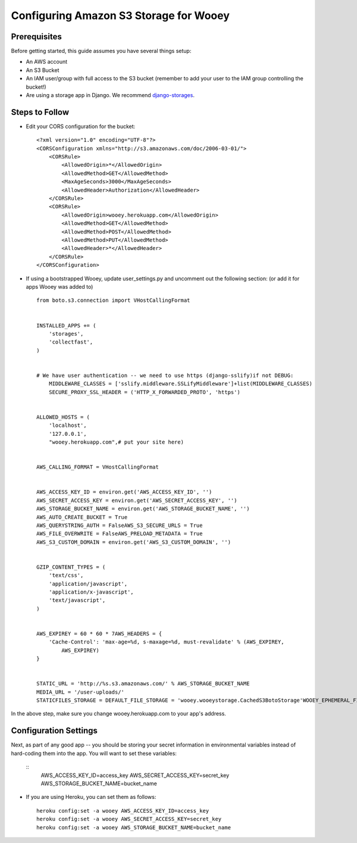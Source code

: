 .. _aws:

Configuring Amazon S3 Storage for Wooey
=======================================

Prerequisites
-------------

Before getting started, this guide assumes you have several things setup:

* An AWS account
* An S3 Bucket
* An IAM user/group with full access to the S3 bucket (remember to add your user to the IAM group controlling the bucket!)
* Are using a storage app in Django. We recommend `django-storages <https://github.com/jschneier/django-storages>`_.


Steps to Follow
---------------

* Edit your CORS configuration for the bucket:
  ::

    <?xml version="1.0" encoding="UTF-8"?>
    <CORSConfiguration xmlns="http://s3.amazonaws.com/doc/2006-03-01/">
        <CORSRule>
            <AllowedOrigin>*</AllowedOrigin>
            <AllowedMethod>GET</AllowedMethod>
            <MaxAgeSeconds>3000</MaxAgeSeconds>
            <AllowedHeader>Authorization</AllowedHeader>
        </CORSRule>
        <CORSRule>
            <AllowedOrigin>wooey.herokuapp.com</AllowedOrigin>
            <AllowedMethod>GET</AllowedMethod>
            <AllowedMethod>POST</AllowedMethod>
            <AllowedMethod>PUT</AllowedMethod>
            <AllowedHeader>*</AllowedHeader>
        </CORSRule>
    </CORSConfiguration>

* If using a bootstrapped Wooey, update user_settings.py and uncomment out the following section: (or add it for apps Wooey was added to)

  ::

        from boto.s3.connection import VHostCallingFormat


        INSTALLED_APPS += (
            'storages',
            'collectfast',
        )


        # We have user authentication -- we need to use https (django-sslify)if not DEBUG:
            MIDDLEWARE_CLASSES = ['sslify.middleware.SSLifyMiddleware']+list(MIDDLEWARE_CLASSES)
            SECURE_PROXY_SSL_HEADER = ('HTTP_X_FORWARDED_PROTO', 'https')


        ALLOWED_HOSTS = (
            'localhost',
            '127.0.0.1',
            "wooey.herokuapp.com",# put your site here)


        AWS_CALLING_FORMAT = VHostCallingFormat


        AWS_ACCESS_KEY_ID = environ.get('AWS_ACCESS_KEY_ID', '')
        AWS_SECRET_ACCESS_KEY = environ.get('AWS_SECRET_ACCESS_KEY', '')
        AWS_STORAGE_BUCKET_NAME = environ.get('AWS_STORAGE_BUCKET_NAME', '')
        AWS_AUTO_CREATE_BUCKET = True
        AWS_QUERYSTRING_AUTH = FalseAWS_S3_SECURE_URLS = True
        AWS_FILE_OVERWRITE = FalseAWS_PRELOAD_METADATA = True
        AWS_S3_CUSTOM_DOMAIN = environ.get('AWS_S3_CUSTOM_DOMAIN', '')


        GZIP_CONTENT_TYPES = (
            'text/css',
            'application/javascript',
            'application/x-javascript',
            'text/javascript',
        )


        AWS_EXPIREY = 60 * 60 * 7AWS_HEADERS = {
            'Cache-Control': 'max-age=%d, s-maxage=%d, must-revalidate' % (AWS_EXPIREY,
                AWS_EXPIREY)
        }


        STATIC_URL = 'http://%s.s3.amazonaws.com/' % AWS_STORAGE_BUCKET_NAME
        MEDIA_URL = '/user-uploads/'
        STATICFILES_STORAGE = DEFAULT_FILE_STORAGE = 'wooey.wooeystorage.CachedS3BotoStorage'WOOEY_EPHEMERAL_FILES = True

In the above step, make sure you change wooey.herokuapp.com to your app's address.

Configuration Settings
----------------------

Next, as part of any good app -- you should be storing your secret information in environmental variables instead of hard-coding them into the app. You will want to
set these variables:

  ::
    AWS_ACCESS_KEY_ID=access_key
    AWS_SECRET_ACCESS_KEY=secret_key
    AWS_STORAGE_BUCKET_NAME=bucket_name

* If you are using Heroku, you can set them as follows:
  ::

      heroku config:set -a wooey AWS_ACCESS_KEY_ID=access_key
      heroku config:set -a wooey AWS_SECRET_ACCESS_KEY=secret_key
      heroku config:set -a wooey AWS_STORAGE_BUCKET_NAME=bucket_name
